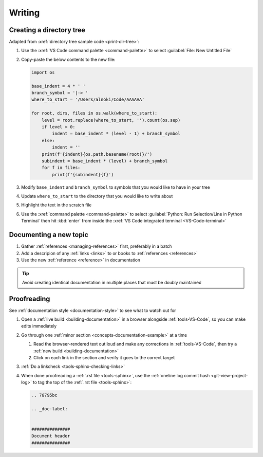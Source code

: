 

#######
Writing
#######


*************************
Creating a directory tree
*************************

Adapted from :xref:`directory tree sample code <print-dir-tree>`:

#. Use the :xref:`VS Code command palette <command-palette>` to select
   :guilabel:`File: New Untitled File`

#. Copy-paste the below contents to the new file:

   .. code-block:: python

      import os

      base_indent = 4 * ' '
      branch_symbol = '|-> '
      where_to_start = '/Users/alnoki/Code/AAAAAA'

      for root, dirs, files in os.walk(where_to_start):
          level = root.replace(where_to_start, '').count(os.sep)
          if level > 0:
              indent = base_indent * (level - 1) + branch_symbol
          else:
              indent = ''
          print(f'{indent}{os.path.basename(root)}/')
          subindent = base_indent * (level) + branch_symbol
          for f in files:
              print(f'{subindent}{f}')

#. Modify ``base_indent`` and ``branch_symbol`` to symbols that you would like
   to have in your tree

#. Update ``where_to_start`` to the directory that you would like to write
   about

#. Highlight the text in the scratch file

#. Use the :xref:`command palette <command-palette>` to select
   :guilabel:`Python: Run Selection/Line in Python Terminal` then hit
   :kbd:`enter` from inside the
   :xref:`VS Code integrated terminal <VS-Code-terminal>`


***********************
Documenting a new topic
***********************

#. Gather :ref:`references <managing-references>` first, preferably in a batch

#. Add a descripion of any :ref:`links <links>` to or books to
   :ref:`references <references>`

#. Use the new :ref:`reference <reference>` in documentation

.. tip::

   Avoid creating identical documentation in multiple places that must be
   doubly maintained


************
Proofreading
************

See :ref:`documentation style <documentation-style>` to see what to watch out
for

#. Open a :ref:`live build <building-documentation>` in a browser alongside
   :ref:`tools-VS-Code`, so you can make edits immediately

#. Go through one :ref:`minor section <concepts-documentation-example>` at a
   time

   #. Read the browser-rendered text out loud and make any corrections in
      :ref:`tools-VS-Code`, then try a
      :ref:`new build <building-documentation>`

   #. Click on each link in the section and verify it goes to the correct
      target

#. :ref:`Do a linkcheck <tools-sphinx-checking-links>`
#. When done proofreading a :ref:`.rst file <tools-sphinx>`, use the
   :ref:`oneline log commit hash <git-view-project-log>` to tag the top of
   the :ref:`.rst file <tools-sphinx>`:

   .. code-block:: rest

      .. 76795bc

      .. _doc-label:


      ###############
      Document header
      ###############



